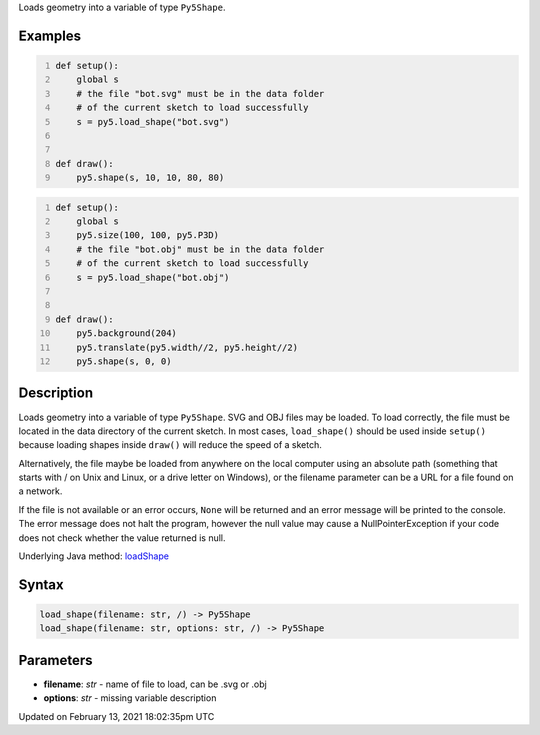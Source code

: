 .. title: load_shape()
.. slug: load_shape
.. date: 2021-02-13 18:02:35 UTC+00:00
.. tags:
.. category:
.. link:
.. description: py5 load_shape() documentation
.. type: text

Loads geometry into a variable of type ``Py5Shape``.

Examples
========

.. raw:: html

    <div class="example-table">

.. raw:: html

    <div class="example-row"><div class="example-cell-image">

.. raw:: html

    </div><div class="example-cell-code">

.. code:: python
    :number-lines:

    def setup():
        global s
        # the file "bot.svg" must be in the data folder
        # of the current sketch to load successfully
        s = py5.load_shape("bot.svg")


    def draw():
        py5.shape(s, 10, 10, 80, 80)

.. raw:: html

    </div></div>

.. raw:: html

    <div class="example-row"><div class="example-cell-image">

.. raw:: html

    </div><div class="example-cell-code">

.. code:: python
    :number-lines:

    def setup():
        global s
        py5.size(100, 100, py5.P3D)
        # the file "bot.obj" must be in the data folder
        # of the current sketch to load successfully
        s = py5.load_shape("bot.obj")


    def draw():
        py5.background(204)
        py5.translate(py5.width//2, py5.height//2)
        py5.shape(s, 0, 0)

.. raw:: html

    </div></div>

.. raw:: html

    </div>

Description
===========

Loads geometry into a variable of type ``Py5Shape``. SVG and OBJ files may be loaded. To load correctly, the file must be located in the data directory of the current sketch. In most cases, ``load_shape()`` should be used inside ``setup()`` because loading shapes inside ``draw()`` will reduce the speed of a sketch.

Alternatively, the file maybe be loaded from anywhere on the local computer using an absolute path (something that starts with / on Unix and Linux, or a drive letter on Windows), or the filename parameter can be a URL for a file found on a network.

If the file is not available or an error occurs, ``None`` will be returned and an error message will be printed to the console. The error message does not halt the program, however the null value may cause a NullPointerException if your code does not check whether the value returned is null.

Underlying Java method: `loadShape <https://processing.org/reference/loadShape_.html>`_

Syntax
======

.. code:: python

    load_shape(filename: str, /) -> Py5Shape
    load_shape(filename: str, options: str, /) -> Py5Shape

Parameters
==========

* **filename**: `str` - name of file to load, can be .svg or .obj
* **options**: `str` - missing variable description


Updated on February 13, 2021 18:02:35pm UTC

